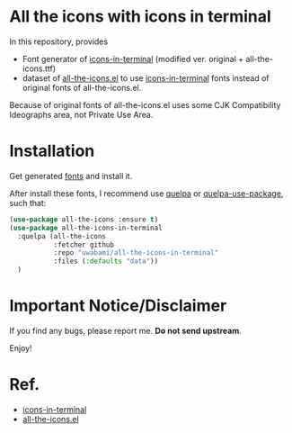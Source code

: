 * All the icons with icons in terminal

In this repository, provides
- Font generator of [[https://github.com/sebastiencs/icons-in-terminal][icons-in-terminal]] (modified ver. original + all-the-icons.ttf)
- dataset of [[https://github.com/domtronn/all-the-icons.el][all-the-icons.el]] to use [[https://github.com/sebastiencs/icons-in-terminal][icons-in-terminal]] fonts instead of original fonts of all-the-icons.el.

Because of original fonts of all-the-icons.el uses some CJK
Compatibility Ideographs area, not Private Use Area.

* Installation

Get generated [[https://github.com/uwabami/all-the-icons-in-terminal/raw/master/build/icons-in-terminal.ttf][fonts]] and install it.

After install these fonts, I recommend use [[https://framagit.org/steckerhalter/quelpa][quelpa]] or [[https://framagit.org/steckerhalter/quelpa-use-package][quelpa-use-package]],
such that:
#+BEGIN_SRC emacs-lisp
(use-package all-the-icons :ensure t)
(use-package all-the-icons-in-terminal
  :quelpa (all-the-icons
           :fetcher github
           :repo "uwabami/all-the-icons-in-terminal"
           :files (:defaults "data"))
  )
#+END_SRC
* Important Notice/Disclaimer

If you find any bugs, please report me. *Do not send upstream*.

Enjoy!

* Ref.
  - [[https://github.com/sebastiencs/icons-in-terminal][icons-in-terminal]]
  - [[https://github.com/domtronn/all-the-icons.el][all-the-icons.el]]

